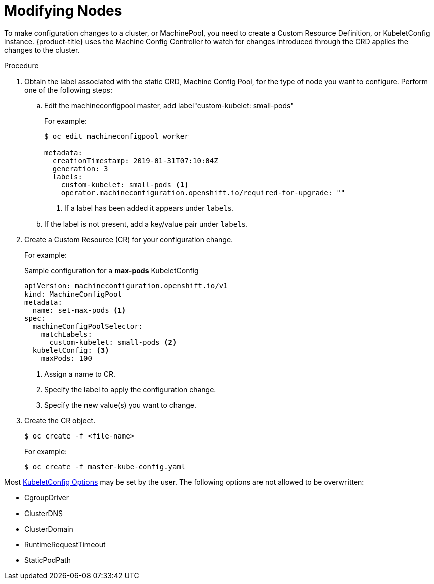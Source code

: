 // Module included in the following assemblies:
//
// * nodes/nodes-nodes-managing.adoc

[id="nodes-nodes-managing-about-{context}"]
= Modifying Nodes 

To make configuration changes to a cluster, or MachinePool, you need to create a Custom Resource Definition, or KubeletConfig instance. {product-title} uses the Machine Config Controller to watch for changes introduced through the CRD applies the changes to the cluster.

.Procedure

. Obtain the label associated with the static CRD, Machine Config Pool, for the type of node you want to configure. 
Perform one of the following steps:

.. Edit the machineconfigpool master, add label"custom-kubelet: small-pods"
+
For example:
+
----
$ oc edit machineconfigpool worker

metadata:
  creationTimestamp: 2019-01-31T07:10:04Z
  generation: 3
  labels:
    custom-kubelet: small-pods <1>
    operator.machineconfiguration.openshift.io/required-for-upgrade: ""
----
<1> If a label has been added it appears under `labels`.

.. If the label is not present, add a key/value pair under `labels`. 

. Create a Custom Resource (CR) for your configuration change.
+
For example:
+
.Sample configuration for a *max-pods* KubeletConfig
----
apiVersion: machineconfiguration.openshift.io/v1
kind: MachineConfigPool
metadata:
  name: set-max-pods <1>
spec:
  machineConfigPoolSelector:
    matchLabels: 
      custom-kubelet: small-pods <2>
  kubeletConfig: <3>
    maxPods: 100
----
<1> Assign a name to CR.
<2> Specify the label to apply the configuration change.
<3> Specify the new value(s) you want to change.

. Create the CR object.
+
----
$ oc create -f <file-name>
----
+
For example:
+
----
$ oc create -f master-kube-config.yaml 
----

Most https://github.com/kubernetes/kubernetes/blob/release-1.11/pkg/kubelet/apis/kubeletconfig/v1beta1/types.go#L45[KubeletConfig Options]  may be set by the user. The following options are not allowed to be overwritten:

* CgroupDriver
* ClusterDNS
* ClusterDomain
* RuntimeRequestTimeout
* StaticPodPath

